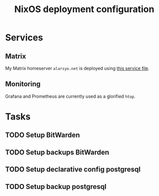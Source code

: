 #+title: NixOS deployment configuration

* Services

** Matrix

My Matrix homeserver =alarsyo.net= is deployed using [[file:services/matrix.nix][this service file]].

** Monitoring

Grafana and Prometheus are currently used as a glorified =htop=.

* Tasks

** TODO Setup BitWarden
** TODO Setup backups BitWarden
** TODO Setup declarative config postgresql
** TODO Setup backup postgresql
